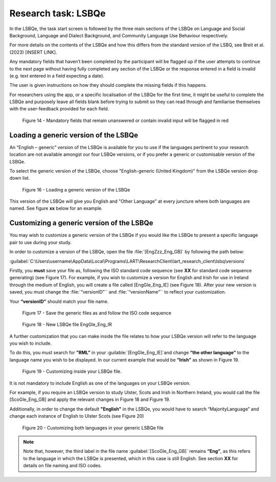 Research task: LSBQe
====================

In the LSBQe, the task start screen is followed by the three main sections of the LSBQe on Language and Social Background, Language and Dialect Background, and Community Language Use Behaviour respectively. 

For more details on the contents of the LSBQe and how this differs from the standard version of the LSBQ, see Breit et al. (2023) [INSERT LINK].  

Any mandatory fields that haven’t been completed by the participant will be flagged up if the user attempts to continue
to the next page without having fully completed any section of the LSBQe or the response entered in a field is invalid 
(e.g. text entered in a field expecting a date). 

The user is given instructions on how they should complete the missing fields if this happens. 

For researchers using the app, or a specific localisation of the LSBQe for the first time, it might be useful to complete 
the LSBQe and purposely leave all fields blank before trying to submit so they can read through and familiarise themselves
with the user-feedback provided for each field.  

.. see comment to reword

.. figure:: figures/lsbqefigure14.png
      :width: 600
      :alt: Screenshot of unanswered mandatory fields flagged in red.

      Figure 14 - Mandatory fields that remain unanswered or contain invalid input will be flagged in red

.. figure 15 will be merged with app presentation


Loading a generic version of the LSBQe
--------------------------------------

An “English – generic” version of the LSBQe is available for you to use if the languages pertinent to your research location are not available amongst our
four LSBQe versions, or if you prefer a generic or customisable version of the LSBQe.

To select the generic version of the LSBQe, choose "English-generic (United Kingdom)" from the LSBQe version drop down list.

.. figure:: figures/lsbqefigure16.png
      :width: 600
      :alt: Screenshot of loading a generic version of the LSBQe.

      Figure 16 - Loading a generic version of the LSBQe

This version of the LSBQe will give you English and "Other Language" at every juncture where both languages are named. See figure **xx** below for an example. 

.. add figure once available

Customizing a generic version of the LSBQe
------------------------------------------

You may wish to customize a generic version of the LSBQe if you would like the LSBQe to present a specific language pair to use during your study.

In order to customize a version of the LSBQe, open the file :file:`[EngZzz_Eng_GB]` by following the path below:

:guilabel:`C:\Users\username\AppData\Local\Programs\LART\ResearchClient\lart_research_client\lsbq\versions`

.. insert screenshot of folder once available

Firstly, you **must** save your file as, following the ISO standard code sequence (see **XX** for standard code sequence generating) (see Figure 17).
For example, if you wish to customize a version for English and Irish for use in Ireland through the medium of English, you will create a file called
[EngGle_Eng_IE] (see Figure 18). After your new version is saved, you must change the :file:`“versionID”`` and :file:`“versionName”``
to reflect your customization. 

Your **“versionID”** should match your file name.

.. figure:: figures/lsbqefigure17.png
      :width: 600
      :alt: Screenshot of saving generic files as

      Figure 17 - Save the generic files as and follow the ISO code sequence


.. figure:: figures/lsbqefigure18.png
      :width: 600
      :alt: Screenshot of new LSBQe file

      Figure 18 - New LSBQe file EngGle_Eng_IR

A further customization that you can make inside the file relates to how your LSBQe version will refer to the language you wish to include. 

To do this, you must search for **"RML”** in your :guilable:`[EngGle_Eng_IE]`and change **“the other language”** to the language name you wish to be displayed.
In our current example that would be **“Irish”** as shown in Figure 19.

.. figure:: figures/lsbqefigure19.png
      :width: 600
      :alt: Screenshot of saving generic files as

      Figure 19 - Customizing inside your LSBQe file.

It is not mandatory to include English as one of the languages on your LSBQe version.

For example, if you require an LSBQe version to study Ulster, Scots and Irish in Northern Ireland, you would call the file [ScoGle_Eng_GB]
and apply the relevant changes in Figure 18 and Figure 19.

Additionally, in order to change the default **"English"** in the LSBQe, you would have to search “MajorityLanguage” and change each instance of English to Ulster Scots 
(see Figure 20)

.. figure:: figures/lsbqefigure20.png
      :width: 600
      :alt: Screenshot of customizing both languages in your generic LSBQe file 

      Figure 20 - Customizing both languages in your generic LSBQe file

.. note::
    Note that, however, the third label in the file name :guilabel:`[ScoGle_Eng_GB]` remains **“Eng”**, as this refers to the language in which the LSBQe is presented, which in this case is still English. 
    See section **XX** for details on file naming and ISO codes.
